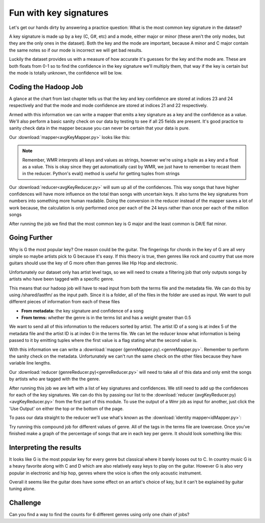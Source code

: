 #######################
Fun with key signatures
#######################

Let's get our hands dirty by answering a practice question:
What is the most common key signature in the dataset? 

A key signature is made up by a key (C, G#, etc) and a mode, 
either major or minor (these aren't the only modes, but they are
the only ones in the dataset). Both the key and the mode are
important, because A minor and C major contain the same notes so 
if our mode is incorrect we will get bad results.

Luckily the dataset provides us with a measure of how accurate
it's guesses for the key and the mode are. These are both floats
from 0-1 so to find the confidence in the key signature we'll
multiply them, that way if the key is certain but the mode is
totally unknown, the confidence will be low.

Coding the Hadoop Job
#####################

A glance at the chart from last chapter tells us that the key and
key confidence are stored at indices 23 and 24 respectively and 
that the mode and mode confidence are stored at indices 21 and 22
respectively.

Armed with this information we can write a mapper that emits a
key signature as a key and the confidence as a value.
We'll also perform a basic sanity check on our data by testing to
see if all 25 fields are present. It's good practice to sanity 
check data in the mapper because you can never be certain that
your data is pure.

Our :download:`mapper<avgKeyMapper.py>` looks like this:

.. code-block:: python 
    :linenos:

    def mapper(key, value):
      data = value.split('\t')
      if len(data) == 25:
        keySig = (data[23], data[21])
        confidence = float(data[24]) * float(data[22])
        Wmr.emit(keySig, confidence)

.. note::

    Remember, WMR interprets all keys and values as strings,
    however we're using a tuple as a key and a float as a 
    value. This is okay since they get automatically cast by
    WMR, we just have to remember to recast them in the 
    reducer. Python's eval() method is useful for getting tuples
    from strings

Our :download:`reducer<avgKeyReducer.py>` will sum up all of the confidences. This way songs
that have higher confidences will have more influence on the 
total than songs with uncertain keys. It also turns the key 
signatures from numbers into something more human readable. Doing
the conversion in the reducer instead of the mapper saves a lot 
of work because, the calculation is only performed once per each
of the 24 keys rather than once per each of the million songs

.. code-block:: python
    :linenos:

    def reducer(key, values):
      keys = ['C','C#','D','D#','E','F','F#','G','G#','A','A#','B']
      keySig, mode = eval(key)
      keySig = keys[int(keySig)]
      if mode == '0':
        keySig += 'm'
      count = 0.0
      for value in values:
        count += float(value)
      Wmr.emit(key, count)

After running the job we find that the most common key is G major
and the least common is D#/E flat minor. 

Going Further
#############

Why is G the most popular key? One reason could be the guitar.
The fingerings for chords in the key of G are all very simple so
maybe artists pick to G because it's easy. If this theory is 
true, then genres like rock and country that use more guitars 
should use the key of G more often than genres like
Hip Hop and electronic.

Unfortunately our dataset only has artist level tags, so we will
need to create a filtering job that only outputs songs by artists
who have been tagged with a specific genre.

This means that our hadoop job will have to read input from
both the terms file and the metadata file. We can do this by 
using /shared/lastfm/ as the input path. Since it is a folder, 
all of the files in the folder are used as input. We want to pull
different pieces of information from each of these files

- **From metadata:** the key signature and confidence of a song
- **From terms:** whether the genre is in the terms list and has
  a weight greater than 0.5

We want to send all of this information to the reducers 
sorted by artist. The artist ID of a song is at index 5 of the
metadata file and the artist ID is at index 0 in the terms file.
We can let the reducer know what information is being passed to
it by emitting tuples where the first value is a flag stating what
the second value is.

With this information we can write a :download:`mapper (genreMapper.py).<genreMapper.py>`.
Remember to perform
the sanity check on the metadata. Unfortunately we can't run
the same check on the other files because they have variable
line lengths.

.. code-block:: python
    :linenos:

    def mapper(key, value):
      genre = "rock"
      data = value.split('\t')
      if key == "metadata" and len(data) == 25:
        artist = data[5]
        keySig = (data[23], data[21])
        confidence = float(data[24]) * float(data[22])
        Wmr.emit(artist, ("song", (keySig, confidence)))
      elif key == "term":
        artist = data[0] 
        for triplet in data[1:]:
          term, freq, weight = triplet.split(',')
          if term == genre and float(weight) > 0.5:
            Wmr.emit(artist, ("term", True))

Our :download:`reducer (genreReducer.py)<genreReducer.py>` will need to take all of this data and only emit
the songs by artists who are tagged with the the genre.

.. code-block:: python
    :linenos:

    def reducer(key, values):
      isMatch = False
      songPairs = []
      for value in values:
        flag, data = eval(value)
        if flag == "term":
          isMatch = data
        elif flag == "song":
          songPairs.append(data)
      if isMatch:
        for keySig, confidence in songPairs:
          Wmr.emit(keySig, confidence)

After running this job we are left with a list of key signatures
and confidences. We still need to add up the confidences for each
of the key signatures. We can do this by passing our list to the
:download:`reducer (avgKeyReducer.py)<avgKeyReducer.py>`
from the first part of this module. To use the output of 
a Wmr job as input for another, just click the 'Use Output' on 
either the top or the bottom of the page. 

To pass our data straight to the reducer we'll use what's known
as the :download:`identity mapper<idMapper.py>`:

.. code-block:: python
    :linenos:

    def mapper(key, value):
      Wmr.emit(key, value)

Try running this compound job for different values of genre. All
of the tags in the terms file are lowercase. Once you've finished
make a graph of the percentage of songs that are in each key per
genre. It should look something like this:

.. image:: keyChart.png
    :align: center


Interpreting the results
##########################

It looks like G is the most popular key for every genre but
classical where it barely looses out to C. In country music G
is a heavy favorite along with C and D which are also relatively
easy keys to play on the guitar. However G is also very popular
in electronic and hip hop, genres where the voice is often the
only acoustic instrument. 

Overall it seems like the guitar does have some effect on an
artist's choice of key, but it can't be explained by guitar
tuning alone.

Challenge
#########

Can you find a way to find the counts for 6 different genres using only
one chain of jobs?
